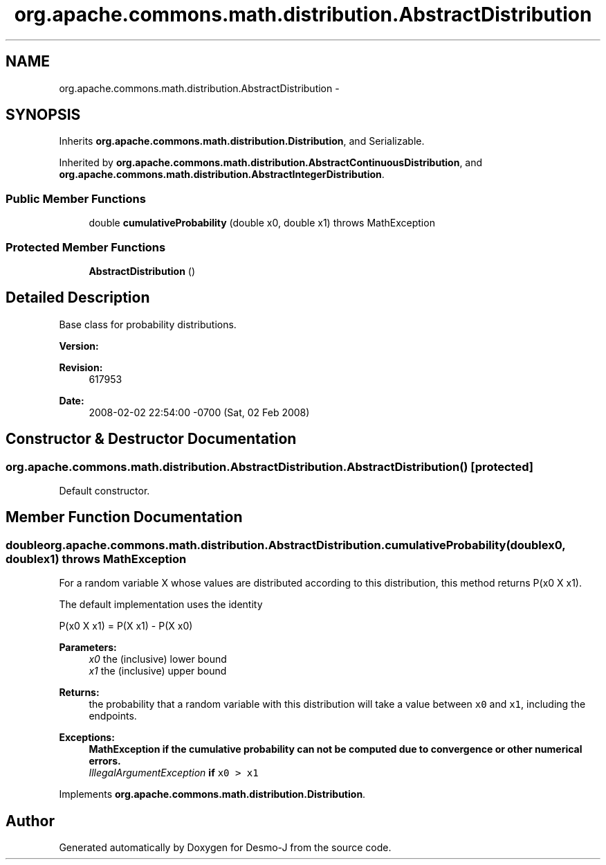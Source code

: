 .TH "org.apache.commons.math.distribution.AbstractDistribution" 3 "Wed Dec 4 2013" "Version 1.0" "Desmo-J" \" -*- nroff -*-
.ad l
.nh
.SH NAME
org.apache.commons.math.distribution.AbstractDistribution \- 
.SH SYNOPSIS
.br
.PP
.PP
Inherits \fBorg\&.apache\&.commons\&.math\&.distribution\&.Distribution\fP, and Serializable\&.
.PP
Inherited by \fBorg\&.apache\&.commons\&.math\&.distribution\&.AbstractContinuousDistribution\fP, and \fBorg\&.apache\&.commons\&.math\&.distribution\&.AbstractIntegerDistribution\fP\&.
.SS "Public Member Functions"

.in +1c
.ti -1c
.RI "double \fBcumulativeProbability\fP (double x0, double x1)  throws MathException "
.br
.in -1c
.SS "Protected Member Functions"

.in +1c
.ti -1c
.RI "\fBAbstractDistribution\fP ()"
.br
.in -1c
.SH "Detailed Description"
.PP 
Base class for probability distributions\&.
.PP
\fBVersion:\fP
.RS 4
.RE
.PP
\fBRevision:\fP
.RS 4
617953 
.RE
.PP
\fBDate:\fP
.RS 4
2008-02-02 22:54:00 -0700 (Sat, 02 Feb 2008) 
.RE
.PP

.SH "Constructor & Destructor Documentation"
.PP 
.SS "org\&.apache\&.commons\&.math\&.distribution\&.AbstractDistribution\&.AbstractDistribution ()\fC [protected]\fP"
Default constructor\&. 
.SH "Member Function Documentation"
.PP 
.SS "double org\&.apache\&.commons\&.math\&.distribution\&.AbstractDistribution\&.cumulativeProbability (doublex0, doublex1) throws \fBMathException\fP"
For a random variable X whose values are distributed according to this distribution, this method returns P(x0  X  x1)\&. 
.PP
The default implementation uses the identity
.PP
P(x0  X  x1) = P(X  x1) - P(X  x0) 
.PP
\fBParameters:\fP
.RS 4
\fIx0\fP the (inclusive) lower bound 
.br
\fIx1\fP the (inclusive) upper bound 
.RE
.PP
\fBReturns:\fP
.RS 4
the probability that a random variable with this distribution will take a value between \fCx0\fP and \fCx1\fP, including the endpoints\&. 
.RE
.PP
\fBExceptions:\fP
.RS 4
\fI\fBMathException\fP\fP if the cumulative probability can not be computed due to convergence or other numerical errors\&. 
.br
\fIIllegalArgumentException\fP if \fCx0 > x1\fP 
.RE
.PP

.PP
Implements \fBorg\&.apache\&.commons\&.math\&.distribution\&.Distribution\fP\&.

.SH "Author"
.PP 
Generated automatically by Doxygen for Desmo-J from the source code\&.
